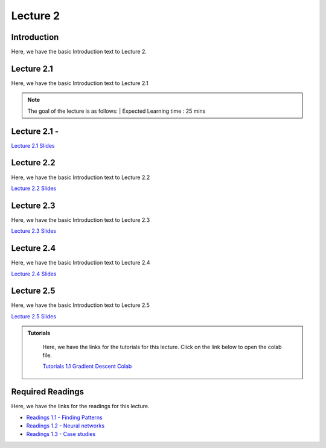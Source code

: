 Lecture 2
===============================

Introduction
------------

Here, we have the basic Introduction text to Lecture 2.

Lecture 2.1
--------------

Here, we have the basic Introduction text to Lecture 2.1

.. note::
   The goal of the lecture is as follows:  |
   Expected Learning time : 25 mins 

Lecture 2.1 - 
---------------

`Lecture 2.1 Slides <https://drive.google.com/file/d/1aGTTj14YQheJytI58qWK_mzkNljoFrbf/view?usp=sharing>`_

.. raw:: html

    <iframe width="560" height="315" src="https://www.youtube.com/embed/cabJroRT2Iw" title="YouTube video player" frameborder="0" allow="accelerometer; autoplay; clipboard-write; encrypted-media; gyroscope; picture-in-picture; web-share" allowfullscreen></iframe>

\

Lecture 2.2
--------------

Here, we have the basic Introduction text to Lecture 2.2

`Lecture 2.2 Slides <https://drive.google.com/file/d/1oWZIQdL95m9IE4RePQa7u2HTXuFb42uJ/view?usp=sharing>`_ \


.. raw:: html

    <div style="text-align:center">
    <iframe width="560" height="315" src="https://www.youtube.com/embed/f2dTsaENnsI" title="YouTube video player" frameborder="0" allow="accelerometer; autoplay; clipboard-write; encrypted-media; gyroscope; picture-in-picture; web-share" allowfullscreen></iframe>
    </div>

\

Lecture 2.3
--------------
Here, we have the basic Introduction text to Lecture 2.3

`Lecture 2.3 Slides <https://drive.google.com/file/d/1oWZIQdL95m9IE4RePQa7u2HTXuFb42uJ/view?usp=sharing>`_ \

.. raw:: html

    <div style="text-align:center">
    <iframe width="560" height="315" src="https://www.youtube.com/embed/V1YYZlHjTDg" title="YouTube video player" frameborder="0" allow="accelerometer; autoplay; clipboard-write; encrypted-media; gyroscope; picture-in-picture; web-share" allowfullscreen></iframe>
    </div>  

\

Lecture 2.4
--------------
Here, we have the basic Introduction text to Lecture 2.4

`Lecture 2.4 Slides <https://drive.google.com/file/d/11xjZkEZDH8OSwRQrzj8AZRreBg27o8dN/view?usp=sharing>`_ \

.. raw:: html

    <div style="text-align:center">
    <iframe width="560" height="315" src="https://www.youtube.com/embed/iLf8BOjuesE" title="YouTube video player" frameborder="0" allow="accelerometer; autoplay; clipboard-write; encrypted-media; gyroscope; picture-in-picture; web-share" allowfullscreen></iframe>
    </div>  

\

Lecture 2.5
--------------
Here, we have the basic Introduction text to Lecture 2.5

`Lecture 2.5 Slides <https://drive.google.com/file/d/1egdPkRlbnVYqJZ1iqAPIBYoGku-YBNeq/view?usp=sharing>`_ \

.. raw:: html

    <div style="text-align:center">
    <iframe width="560" height="315" src="https://www.youtube.com/embed/sUN1mCHcsso" title="YouTube video player" frameborder="0" allow="accelerometer; autoplay; clipboard-write; encrypted-media; gyroscope; picture-in-picture; web-share" allowfullscreen></iframe>
    </div>  

\



.. raw:: html

   <style>
   .custom-note > .admonition-title {
       background-color: yellow;
   }
   </style>

.. admonition:: **Tutorials**
   :class: custom-warning

    Here, we have the links for the tutorials for this lecture. Click on the link below to open the colab file.

    `Tutorials 1.1 Gradient Descent Colab <https://colab.research.google.com/drive/1LQiOlZuJAbs8uqWmQ8hUH7gmzTh1pkUK?usp=sharing>`_


    .. raw:: html

        <iframe width="560" height="315" src="https://www.youtube.com/embed/FA6VXimVYdg" title="YouTube video player" frameborder="0" allow="accelerometer; autoplay; clipboard-write; encrypted-media; gyroscope; picture-in-picture; web-share" allowfullscreen></iframe>

.. raw:: html

   <style>
   .custom-warning {
       background-color: #f0b37e;
       padding: 10px;
   }
   .custom-warning > .admonition-title {
       color: #ffffff;
       background-color: #f0b37e;
       padding: 5px;
   }
    .custom-warning > .admonition.warning {
       background-color: #ffedcc;
   }
   </style>

Required Readings 
--------------
Here, we have the links for the readings for this lecture.

* `Readings 1.1 - Finding Patterns <https://drive.google.com/file/d/1PtiY8AyEMmhRZ2QnOtZIs41QARRNEi6C/view?usp=sharing>`_  
* `Readings 1.2 - Neural networks <https://drive.google.com/file/d/13ZDBK0WgSLlmYiOwOZYq2stkjF5hnx1I/view?usp=sharing>`_  
* `Readings 1.3 - Case studies <https://drive.google.com/file/d/19QxfSQEDnPPTOKoVhSWIKlO2cqBzhHMr/view?usp=sharing>`_  
